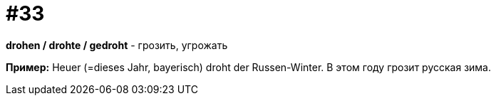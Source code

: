 [#16_033]
= #33

*drohen / drohte / gedroht* - грозить, угрожать

*Пример:*
Heuer (=dieses Jahr, bayerisch) droht der Russen-Winter.
В этом году грозит русская зима.
